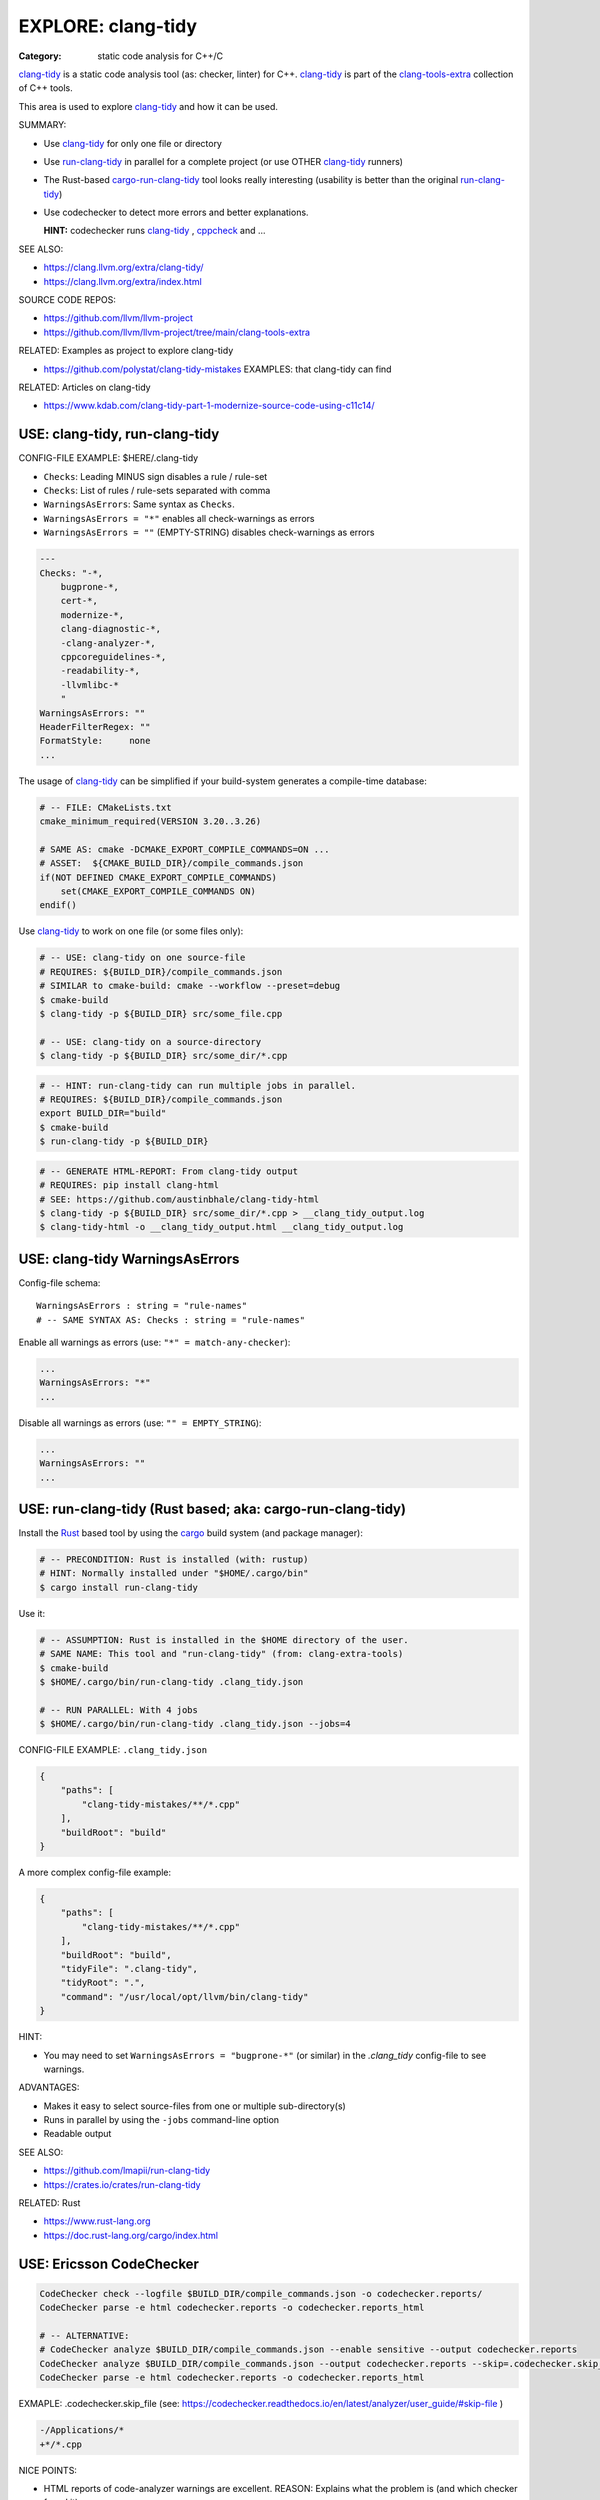 EXPLORE: clang-tidy
===============================================================================

:Category: static code analysis for C++/C

`clang-tidy`_ is a static code analysis tool (as: checker, linter) for C++.
`clang-tidy`_ is part of the `clang-tools-extra`_ collection of C++ tools.

This area is used to explore `clang-tidy`_ and how it can be used.

SUMMARY:

* Use `clang-tidy`_ for only one file or directory
* Use `run-clang-tidy`_ in parallel for a complete project
  (or use OTHER `clang-tidy`_ runners)

* The Rust-based `cargo-run-clang-tidy`_ tool
  looks really interesting (usability is better than the original `run-clang-tidy`_)

* Use codechecker to detect more errors and better explanations.

  **HINT:** codechecker runs `clang-tidy`_ , `cppcheck`_ and ...

SEE ALSO:

* https://clang.llvm.org/extra/clang-tidy/
* https://clang.llvm.org/extra/index.html

SOURCE CODE REPOS:

* https://github.com/llvm/llvm-project
* https://github.com/llvm/llvm-project/tree/main/clang-tools-extra

RELATED: Examples as project to explore clang-tidy

* https://github.com/polystat/clang-tidy-mistakes
  EXAMPLES: that clang-tidy can find

RELATED: Articles on clang-tidy

* https://www.kdab.com/clang-tidy-part-1-modernize-source-code-using-c11c14/

.. _clang-tidy: https://clang.llvm.org/extra/clang-tidy/
.. _clang-tools-extra: https://clang.llvm.org/extra/index.html
.. _cppcheck: http://cppcheck.net
.. _run-clang-tidy: https://clang.llvm.org/extra/doxygen/run-clang-tidy_8py_source.html
.. _cargo-run-clang-tidy: https://github.com/lmapii/run-clang-tidy


USE: clang-tidy, run-clang-tidy
-------------------------------------------------------------------------------

CONFIG-FILE EXAMPLE: $HERE/.clang-tidy

* ``Checks``: Leading MINUS sign disables a rule / rule-set
* ``Checks``: List of rules / rule-sets separated with comma
* ``WarningsAsErrors``: Same syntax as ``Checks``.
* ``WarningsAsErrors = "*"`` enables all check-warnings as errors
* ``WarningsAsErrors = ""`` (EMPTY-STRING) disables check-warnings as errors

.. code::

    ---
    Checks: "-*,
        bugprone-*,
        cert-*,
        modernize-*,
        clang-diagnostic-*,
        -clang-analyzer-*,
        cppcoreguidelines-*,
        -readability-*,
        -llvmlibc-*
        "
    WarningsAsErrors: ""
    HeaderFilterRegex: ""
    FormatStyle:     none
    ...

The usage of `clang-tidy`_ can be simplified if your build-system generates a
compile-time database:

.. code:: cmake

    # -- FILE: CMakeLists.txt
    cmake_minimum_required(VERSION 3.20..3.26)

    # SAME AS: cmake -DCMAKE_EXPORT_COMPILE_COMMANDS=ON ...
    # ASSET:  ${CMAKE_BUILD_DIR}/compile_commands.json
    if(NOT DEFINED CMAKE_EXPORT_COMPILE_COMMANDS)
        set(CMAKE_EXPORT_COMPILE_COMMANDS ON)
    endif()


Use `clang-tidy`_ to work on one file (or some files only):

.. code:: bash

    # -- USE: clang-tidy on one source-file
    # REQUIRES: ${BUILD_DIR}/compile_commands.json
    # SIMILAR to cmake-build: cmake --workflow --preset=debug
    $ cmake-build
    $ clang-tidy -p ${BUILD_DIR} src/some_file.cpp

    # -- USE: clang-tidy on a source-directory
    $ clang-tidy -p ${BUILD_DIR} src/some_dir/*.cpp


.. code:: bash

    # -- HINT: run-clang-tidy can run multiple jobs in parallel.
    # REQUIRES: ${BUILD_DIR}/compile_commands.json
    export BUILD_DIR="build"
    $ cmake-build
    $ run-clang-tidy -p ${BUILD_DIR}



.. code:: bash

    # -- GENERATE HTML-REPORT: From clang-tidy output
    # REQUIRES: pip install clang-html
    # SEE: https://github.com/austinbhale/clang-tidy-html
    $ clang-tidy -p ${BUILD_DIR} src/some_dir/*.cpp > __clang_tidy_output.log
    $ clang-tidy-html -o __clang_tidy_output.html __clang_tidy_output.log




USE: clang-tidy WarningsAsErrors
-------------------------------------------------------------------------------

Config-file schema::

    WarningsAsErrors : string = "rule-names"
    # -- SAME SYNTAX AS: Checks : string = "rule-names"

Enable all warnings as errors (use: ``"*" = match-any-checker``):

.. code::

    ...
    WarningsAsErrors: "*"
    ...

Disable all warnings as errors (use: ``"" = EMPTY_STRING``):

.. code::

    ...
    WarningsAsErrors: ""
    ...



USE: run-clang-tidy (Rust based; aka: cargo-run-clang-tidy)
-------------------------------------------------------------------------------

Install the `Rust`_ based tool by using the `cargo`_ build system (and package manager):

.. code:: bash

    # -- PRECONDITION: Rust is installed (with: rustup)
    # HINT: Normally installed under "$HOME/.cargo/bin"
    $ cargo install run-clang-tidy

Use it:

.. code:: bash

    # -- ASSUMPTION: Rust is installed in the $HOME directory of the user.
    # SAME NAME: This tool and "run-clang-tidy" (from: clang-extra-tools)
    $ cmake-build
    $ $HOME/.cargo/bin/run-clang-tidy .clang_tidy.json

    # -- RUN PARALLEL: With 4 jobs
    $ $HOME/.cargo/bin/run-clang-tidy .clang_tidy.json --jobs=4


CONFIG-FILE EXAMPLE: ``.clang_tidy.json``

.. code:: json

    {
        "paths": [
            "clang-tidy-mistakes/**/*.cpp"
        ],
        "buildRoot": "build"
    }

A more complex config-file example:

.. code:: json

    {
        "paths": [
            "clang-tidy-mistakes/**/*.cpp"
        ],
        "buildRoot": "build",
        "tidyFile": ".clang-tidy",
        "tidyRoot": ".",
        "command": "/usr/local/opt/llvm/bin/clang-tidy"
    }

HINT:

* You may need to set ``WarningsAsErrors = "bugprone-*"`` (or similar)
  in the `.clang_tidy` config-file to see warnings.

ADVANTAGES:

* Makes it easy to select source-files from one or multiple sub-directory(s)
* Runs in parallel by using the ``-jobs`` command-line option
* Readable output


SEE ALSO:

* https://github.com/lmapii/run-clang-tidy
* https://crates.io/crates/run-clang-tidy

RELATED: Rust

* https://www.rust-lang.org
* https://doc.rust-lang.org/cargo/index.html

.. _cargo: https://doc.rust-lang.org/cargo/index.html
.. _Rust: https://www.rust-lang.org


USE: Ericsson CodeChecker
-------------------------------------------------------------------------------

.. code:: bash

    CodeChecker check --logfile $BUILD_DIR/compile_commands.json -o codechecker.reports/
    CodeChecker parse -e html codechecker.reports -o codechecker.reports_html

    # -- ALTERNATIVE:
    # CodeChecker analyze $BUILD_DIR/compile_commands.json --enable sensitive --output codechecker.reports
    CodeChecker analyze $BUILD_DIR/compile_commands.json --output codechecker.reports --skip=.codechecker.skip_file
    CodeChecker parse -e html codechecker.reports -o codechecker.reports_html

EXMAPLE: .codechecker.skip_file (see: https://codechecker.readthedocs.io/en/latest/analyzer/user_guide/#skip-file )

.. code::

    -/Applications/*
    +*/*.cpp

NICE POINTS:

* HTML reports of code-analyzer warnings are excellent.
  REASON: Explains what the problem is (and which checker found it).

* Runs "clang-tidy", "cppcheck" and ...
  NOTE: Detects more bugs than "clang-tidy" alone.

* Shows summary of problem classes with severiry and counts (after checks run)

SAD POINTS:

* Rather complicated command-line options

RESOLVED:

* Shows problems from system-headers (XCode)
  SOLVED-BY: Use SKIP_FILE with exclude-patterns

SEE ALSO:

* https://github.com/Ericsson/codechecker
* https://codechecker.readthedocs.io/en/latest/
* https://github.com/Ericsson/codechecker/blob/master/docs/config_file.md
* https://codechecker.readthedocs.io/en/latest/analyzer/user_guide/#skip-file
* https://codechecker.readthedocs.io/en/latest/tools/tu_collector/#create-skip-file-from-source-files-that-need-to-be-reanalyzed



USE: cppcheck as C++ static code analysis tool
-------------------------------------------------------------------------------

.. code:: bash

    # -- EXPECT: cppchecks finds "Division by zero"
    # NOTE: Not found by clang-tidy
    $ cppcheck --cppcheck-build-dir=$BUILD_DIR false-negative/long-loop.cpp
    Checking false-negative/long-loop.cpp ...
    false-negative/long-loop.cpp:8:13: error: Division by zero. [zerodiv]
    sum += 42 / i;
                ^
    false-negative/long-loop.cpp:7:20: note: Assuming that condition 'i>=0' is not redundant
    for (int i = 4; i >= 0; i--) {
                    ^
    false-negative/long-loop.cpp:8:13: note: Division by zero
    sum += 42 / i;
                ^

USE: cpp-linter
-------------------------------------------------------------------------------

:Hint: clang-tidy runner

.. code:: bash

    # -- SHELL=bash
    # PRECONDITION: pip install cpp-linter
    # REQUIRES: $BUILD_DIR/compile_commands.json
    $ cpp-linter -p $BUILD_DIR > __cpp_linter_output.log 2>&1
    $ clang-tidy-html -o __cpp_linter_output.html __cpp_linter_output.log


SEE ALSO:

* https://github.com/cpp-linter/cpp-linter


USE: processcdb
-------------------------------------------------------------------------------

:Hint: clang-tidy wrapper

.. code:: bash

    # PRECONDITIONS:
    #   * $BUILD_DIR/compile_commands.json exists
    #   * REQUIRES: pip install processcdb
    $ processcdb --tool clang-tidy --cdb $BUILD_DIR/compile_commands.json --output=__processcdb_scan.log
    $ clang-tidy-html -o __processcdb_scan.html __processcdb_scan.log

SEE ALSO:

* https://github.com/rasjani/processcdb


SCRATCHPAD
-------------------------------------------------------------------------------

RELATED TO: clang-tidy

* https://github.com/sasq64/autotidy
* https://github.com/mloskot/clang-tidy-test (uses: autotidy)


